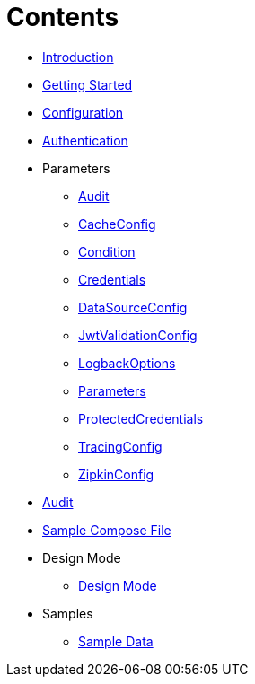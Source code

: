 = Contents

* link:Introduction.adoc[Introduction]
* link:Getting%20Started.adoc[Getting Started]
* link:Configuration.adoc[Configuration]
* link:Authentication.adoc[Authentication]
* Parameters
** link:Parameters/uk.co.spudsoft.query.main.Audit.adoc[Audit]
** link:Parameters/uk.co.spudsoft.query.main.CacheConfig.adoc[CacheConfig]
** link:Parameters/uk.co.spudsoft.query.defn.Condition.adoc[Condition]
** link:Parameters/uk.co.spudsoft.query.main.Credentials.adoc[Credentials]
** link:Parameters/uk.co.spudsoft.query.main.DataSourceConfig.adoc[DataSourceConfig]
** link:Parameters/uk.co.spudsoft.query.main.JwtValidationConfig.adoc[JwtValidationConfig]
** link:Parameters/uk.co.spudsoft.query.logging.LogbackOptions.adoc[LogbackOptions]
** link:Parameters/uk.co.spudsoft.query.main.Parameters.adoc[Parameters]
** link:Parameters/uk.co.spudsoft.query.main.ProtectedCredentials.adoc[ProtectedCredentials]
** link:Parameters/uk.co.spudsoft.query.main.TracingConfig.adoc[TracingConfig]
** link:Parameters/uk.co.spudsoft.query.main.ZipkinConfig.adoc[ZipkinConfig]
* link:Audit.adoc[Audit]
* link:query-engine-compose.yml[Sample Compose File]
* Design Mode
** link:Design%20Mode/Design%20Mode.adoc[Design Mode]
* Samples
** link:Samples/Sample%20Data.adoc[Sample Data]

                  
